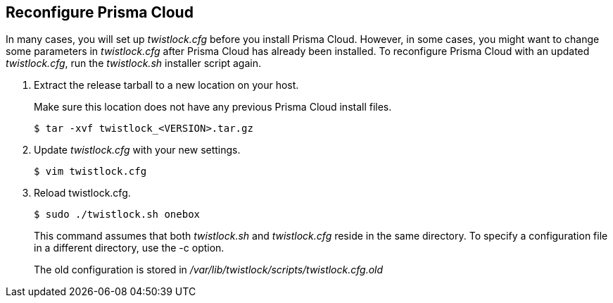 :topic_type: task

[.task]
== Reconfigure Prisma Cloud

In many cases, you will set up _twistlock.cfg_ before you install Prisma Cloud.
However, in some cases, you might want to change some parameters in _twistlock.cfg_ after Prisma Cloud has already been installed.
To reconfigure Prisma Cloud with an updated _twistlock.cfg_, run the _twistlock.sh_ installer script again.

[.procedure]
. Extract the release tarball to a new location on your host.
+
Make sure this location does not have any previous Prisma Cloud install files.
+
  $ tar -xvf twistlock_<VERSION>.tar.gz

. Update _twistlock.cfg_ with your new settings.

  $ vim twistlock.cfg

. Reload twistlock.cfg.

  $ sudo ./twistlock.sh onebox
+
This command assumes that both _twistlock.sh_ and _twistlock.cfg_ reside in the same directory.
To specify a configuration file in a different directory, use the -c option.
+
The old configuration is stored in _/var/lib/twistlock/scripts/twistlock.cfg.old_
